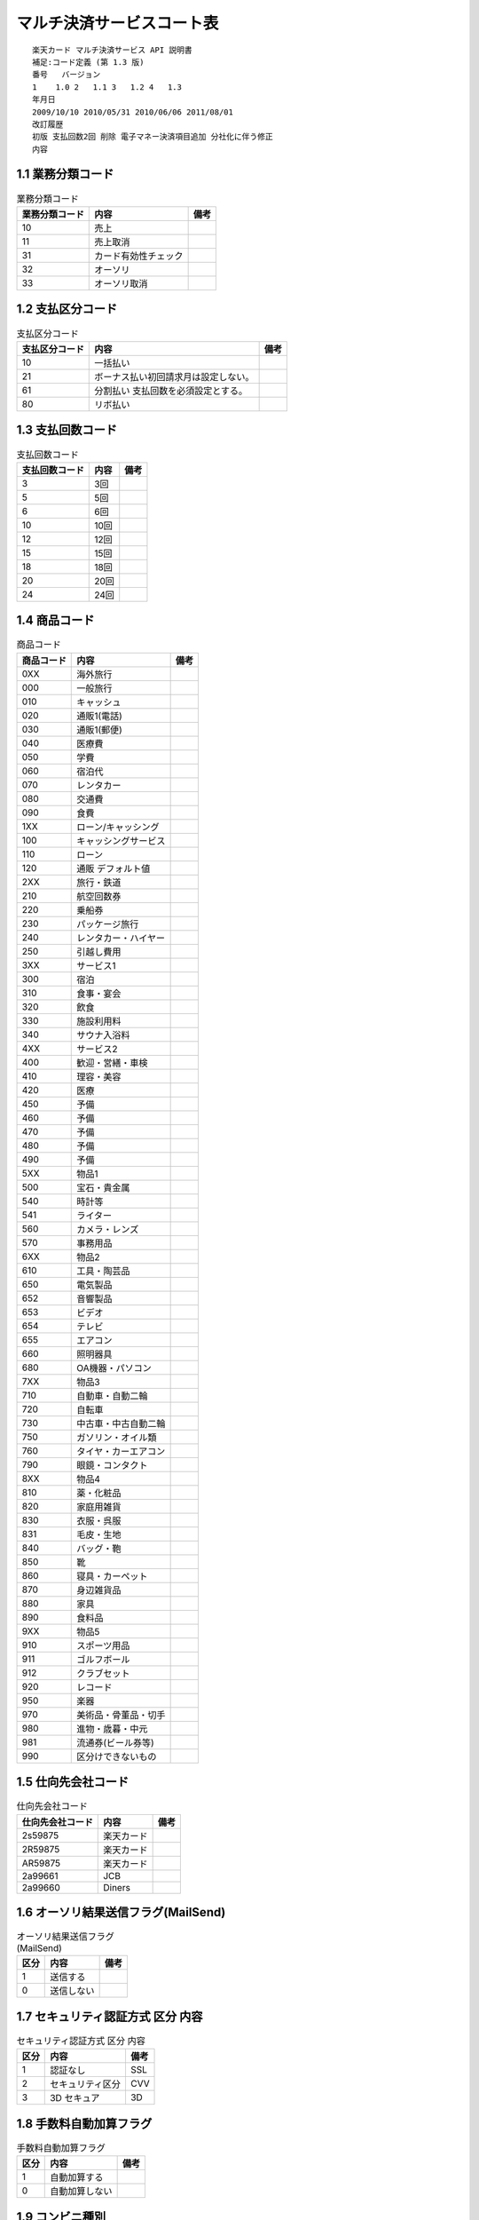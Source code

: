 .. _api_codelist:

マルチ決済サービスコート表
========================================

:: 

   楽天カード マルチ決済サービス API 説明書
   補足:コード定義 (第 1.3 版)
   番号	バージョン
   1	1.0 2	1.1 3	1.2 4	1.3
   年月日
   2009/10/10 2010/05/31 2010/06/06 2011/08/01
   改訂履歴
   初版 支払回数2回 削除 電子マネー決済項目追加 分社化に伴う修正
   内容

.. _ap101:

1.1 業務分類コード
----------------------------------------

.. csv-table:: 業務分類コード
  :header: 業務分類コード, 内容, 備考

  10, 売上
  11, 売上取消
  31, カード有効性チェック
  32, オーソリ
  33, オーソリ取消

.. _ap102:

1.2 支払区分コード
----------------------------------------

.. csv-table:: 支払区分コード
  :header: 支払区分コード, 内容, 備考

  10, 一括払い
  21, "ボーナス払い初回請求月は設定しない。"
  61, 分割払い 支払回数を必須設定とする。
  80, リボ払い

.. _ap103:

1.3 支払回数コード
----------------------------------------

.. csv-table:: 支払回数コード
  :header: 支払回数コード, 内容, 備考

  3, 3回
  5, 5回
  6, 6回
  10, 10回
  12, 12回
  15, 15回
  18, 18回
  20, 20回
  24, 24回

.. _ap104:

1.4 商品コード
----------------------------------------

.. csv-table:: 商品コード
  :header: 商品コード, 内容, 備考

  0XX, 海外旅行
  000, 一般旅行
  010, キャッシュ
  020, 通販1(電話)
  030, 通販1(郵便)
  040, 医療費
  050, 学費
  060, 宿泊代
  070, レンタカー
  080, 交通費
  090, 食費
  1XX, ローン/キャッシング
  100, キャッシングサービス
  110, ローン
  120, 通販 デフォルト値
  2XX, 旅行・鉄道
  210, 航空回数券
  220, 乗船券
  230, パッケージ旅行
  240, レンタカー・ハイヤー
  250, 引越し費用
  3XX, サービス1
  300, 宿泊
  310, 食事・宴会
  320, 飲食
  330, 施設利用料
  340, サウナ入浴料
  4XX, サービス2
  400, 歓迎・営繕・車検
  410, 理容・美容
  420, 医療
  450, 予備
  460, 予備
  470, 予備
  480, 予備
  490, 予備
  5XX, 物品1
  500, 宝石・貴金属 
  540, 時計等 
  541, ライター 
  560, カメラ・レンズ 
  570, 事務用品
  6XX, 物品2
  610, 工具・陶芸品
  650, 電気製品
  652, 音響製品
  653, ビデオ
  654, テレビ
  655, エアコン
  660, 照明器具
  680, OA機器・パソコン
  7XX, 物品3
  710, 自動車・自動二輪
  720, 自転車
  730, 中古車・中古自動二輪
  750, ガソリン・オイル類
  760, タイヤ・カーエアコン
  790, 眼鏡・コンタクト
  8XX, 物品4
  810, 薬・化粧品
  820, 家庭用雑貨
  830, 衣服・呉服
  831, 毛皮・生地
  840, バッグ・鞄
  850, 靴
  860, 寝具・カーペット
  870, 身辺雑貨品
  880, 家具
  890, 食料品
  9XX, 物品5
  910, スポーツ用品
  911, ゴルフボール
  912, クラブセット
  920, レコード
  950, 楽器
  970, 美術品・骨董品・切手
  980, 進物・歳暮・中元
  981, "流通券(ビール券等)"
  990, 区分けできないもの

.. _ap105:

1.5 仕向先会社コード
----------------------------------------

.. csv-table::  仕向先会社コード
  :header:  仕向先会社コード, 内容, 備考

  2s59875, 楽天カード
  2R59875, 楽天カード
  AR59875, 楽天カード
  2a99661, JCB
  2a99660, Diners

.. _ap106:

1.6 オーソリ結果送信フラグ(MailSend)
----------------------------------------

.. csv-table:: オーソリ結果送信フラグ(MailSend)
  :header: 区分, 内容, 備考

  1, 送信する
  0, 送信しない

.. _ap107:

1.7 セキュリティ認証方式 区分 内容
----------------------------------------

.. csv-table:: セキュリティ認証方式 区分 内容
  :header: 区分, 内容, 備考

  1, 認証なし, SSL
  2, セキュリティ区分, CVV
  3, "3D セキュア", 3D

.. _ap108:

1.8 手数料自動加算フラグ
----------------------------------------

.. csv-table:: 手数料自動加算フラグ
  :header: 区分, 内容, 備考

  1, 自動加算する
  0, 自動加算しない

.. _ap109:

1.9 コンビニ種別
----------------------------------------

.. csv-table:: コンビニ種別
  :header: 区分, 内容, 備考

  001, セブンイレブン
  002, ローソン、ファミリーマート、セイコーマート

.. _ap110:

1.10 コンビニ支払方法
----------------------------------------

.. csv-table:: コンビニ支払方法
  :header: 区分, 内容, 備考

  1, 前払い
  2, 後払い

.. _ap111:

1.11 収納番号通知送信フラグ(MailSend)
----------------------------------------

.. csv-table:: 収納番号通知送信フラグ(MailSend)
  :header: 区分, 内容, 備考

  1, 送信する 
  2, 送信しない

.. _ap112:

1.12 自動リトライフラグ(Retry)
----------------------------------------

.. csv-table:: 自動リトライフラグ(Retry)
  :header: 区分, 内容, 備考

  1, リトライする
  0, リトライしない

.. _ap113:

1.13 カード決済ステータス
----------------------------------------

.. csv-table:: カード決済ステータス
  :header: 決済ステータス, 内容, 備考

  100, 未オーソリ
  105, オーソリ待ち
  110, "オーソリ OK"
  109, "オーソリ NG"
  115, 売上待ち
  120, 売上確定
  210, "カード有効性チェック OK"
  209, "カード有効性チェック NG"

.. _ap114:

1.14 コンビニ/ペイジー決済ステータス
----------------------------------------

.. csv-table:: コンビニ/ペイジー決済ステータス
  :header: 決済ステータス, 内容, 備考

  001, 未連携
  002, 入金待ち
  003, 入金済み
  005, 決済破棄
  004, 未入金
  006, 収納取消
  007, 入金確定取消
  090, 収納依頼エラー
  091, 収納取消エラー

.. _ap115:

1.15 電子マネー決済種別
----------------------------------------

.. csv-table:: 電子マネー決済種別
  :header: 区分, 内容, 備考

  008, iD 決済
  009, Edy 決済

.. _ap116:

1.16 iD取引種別
----------------------------------------

.. csv-table:: iD取引種別
  :header: 区分, 内容, 備考

  1, オフライン取引
  2, オンライン取引

.. _ap117:

1.17 Edy取引種別
----------------------------------------

.. csv-table:: Edy取引種別
  :header: 区分, 内容, 備考

  1, モバイルEdy
  2, サイバーEdy

.. _ap118:

1.18 決済開始メール送信フラグ
----------------------------------------

.. csv-table:: 決済開始メール送信フラグ
  :header: 区分, 内容, 備考

  1, 送信する
  0, 送信しない

.. _ap119:

1.19 
----------------------------------------

.. csv-table:: 決済リトライフラグ
  :header: 区分, 内容, 備考

  0, 通常
  1, リトライ
